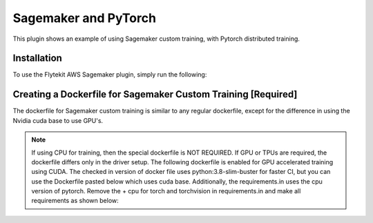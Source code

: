 Sagemaker and PyTorch
=====================
This plugin shows an example of using Sagemaker custom training, with Pytorch distributed training.


Installation
------------

To use the Flytekit AWS Sagemaker plugin, simply run the following:

.. prompt:: bash

   pip install flytekitplugins-awssagemaker


Creating a Dockerfile for Sagemaker Custom Training [Required]
--------------------------------------------------------------

The dockerfile for Sagemaker custom training is similar to any regular dockerfile, except for the difference in using the Nvidia cuda base to use GPU's.

.. note::

    If using CPU for training, then the special dockerfile is NOT REQUIRED. If GPU or TPUs are required, the dockerfile differs only in the driver setup. The following dockerfile is enabled for GPU accelerated training using CUDA.
    The checked in version of docker file uses python:3.8-slim-buster for faster CI, but you can use the Dockerfile pasted below which uses cuda base.
    Additionally, the requirements.in uses the cpu version of pytorch. Remove the + cpu for torch and torchvision in requirements.in and make all requirements as shown below:

.. prompt:: bash

   make -C integrations/aws/sagemaker_pytorch requirements


.. code-block:: docker
    :emphasize-lines: 23-24
    :linenos:

    FROM pytorch/pytorch:1.7.0-cuda11.0-cudnn8-devel
    LABEL org.opencontainers.image.source https://github.com/flyteorg/flytesnacks

    WORKDIR /root
    ENV LANG C.UTF-8
    ENV LC_ALL C.UTF-8
    ENV PYTHONPATH /root

    # Install the AWS cli separately to prevent issues with boto being written over
    RUN pip install awscli

    ENV VENV /opt/venv
    # Virtual environment
    RUN python3 -m venv ${VENV}
    ENV PATH="${VENV}/bin:$PATH"

    # Install Python dependencies
    COPY sagemaker_pytorch/requirements.txt /root/.
    RUN pip install -r /root/requirements.txt

    # Setup Sagemaker entrypoints
    ENV SAGEMAKER_PROGRAM /opt/venv/bin/flytekit_sagemaker_runner.py

    # Copy the makefile targets to expose on the container. This makes it easier to register.
    COPY in_container.mk /root/Makefile
    COPY sagemaker_pytorch/sandbox.config /root

    # Copy the actual code
    COPY sagemaker_pytorch/ /root/sagemaker_pytorch

    # This tag is supplied by the build script and will be used to determine the version
    # when registering tasks, workflows, and launch plans
    ARG tag
    ENV FLYTE_INTERNAL_IMAGE $tag
